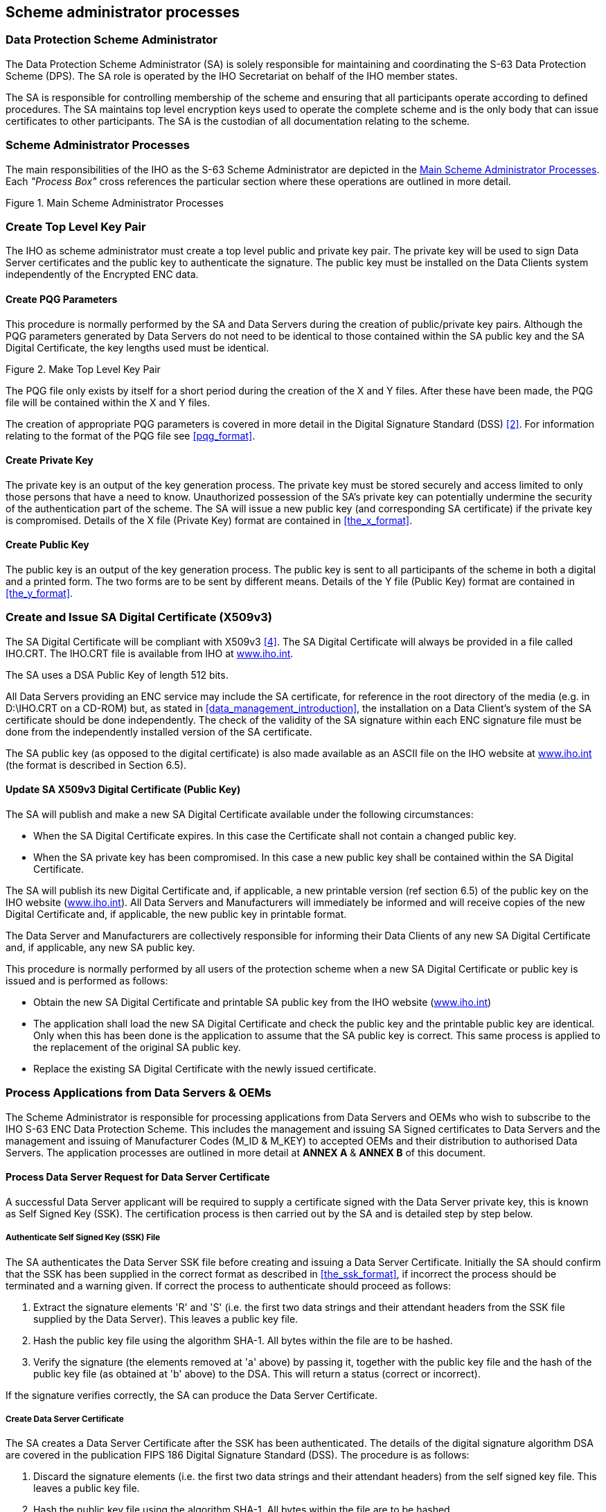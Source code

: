 
[[scheme_administrator_processes]]
== Scheme administrator processes

[[data_protection_scheme_administrator]]
=== Data Protection Scheme Administrator

The Data Protection Scheme Administrator (SA) is solely responsible for maintaining and coordinating the S-63 Data Protection Scheme (DPS). The SA role is operated by the IHO Secretariat on behalf of the IHO member states.

The SA is responsible for controlling membership of the scheme and ensuring that all participants operate according to defined procedures. The SA maintains top level encryption keys used to operate the complete scheme and is the only body that can issue certificates to other participants. The SA is the custodian of all documentation relating to the scheme.

[[scheme_administrator_processes_subsec]]
=== Scheme Administrator Processes

The main responsibilities of the IHO as the S-63 Scheme Administrator are depicted in the <<fig14>>. Each _"Process Box"_ cross references the particular section where these operations are outlined in more detail.

[[fig14]]
.Main Scheme Administrator Processes
image::image-14.png["","",""]

[[create_top_level_key_pair]]
=== Create Top Level Key Pair

The IHO as scheme administrator must create a top level public and private key pair. The private key will be used to sign Data Server certificates and the public key to authenticate the signature. The public key must be installed on the Data Clients system independently of the Encrypted ENC data.

[[create_pqg_parameters]]
==== Create PQG Parameters 

This procedure is normally performed by the SA and Data Servers during the creation of public/private key pairs. Although the PQG parameters generated by Data Servers do not need to be identical to those contained within the SA public key and the SA Digital Certificate, the key lengths used must be identical.

[[fig15]]
.Make Top Level Key Pair
image::image-15.png["","",""]

The PQG file only exists by itself for a short period during the creation of the X and Y files. After these have been made, the PQG file will be contained within the X and Y files.

The creation of appropriate PQG parameters is covered in more detail in the Digital Signature Standard (DSS) <<dss,[2]>>. For information relating to the format of the PQG file see <<pqg_format>>.

[[create_private_key]]
==== Create Private Key

The private key is an output of the key generation process. The private key must be stored securely and access limited to only those persons that have a need to know. Unauthorized possession of the SA's private key can potentially undermine the security of the authentication part of the scheme. The SA will issue a new public key (and corresponding SA certificate) if the private key is compromised. Details of the X file (Private Key) format are contained in <<the_x_format>>.

[[create_public_key]]
==== Create Public Key

The public key is an output of the key generation process. The public key is sent to all participants of the scheme in both a digital and a printed form. The two forms are to be sent by different means. Details of the Y file (Public Key) format are contained in <<the_y_format>>.

[[create_and_issue_sa_digital_certificate]]
=== Create and Issue SA Digital Certificate (X509v3)

The SA Digital Certificate will be compliant with X509v3 <<ITU-T_X.509,[4]>>. The SA Digital Certificate will always be provided in a file called IHO.CRT. The IHO.CRT file is available from IHO at https://iho.int/[www.iho.int].

The SA uses a DSA Public Key of length 512 bits.

All Data Servers providing an ENC service may include the SA certificate, for reference in the root directory of the media (e.g. in D:\IHO.CRT on a CD-ROM) but, as stated in <<data_management_introduction>>, the installation on a Data Client's system of the SA certificate should be done independently. The check of the validity of the SA signature within each ENC signature file must be done from the independently installed version of the SA certificate.

The SA public key (as opposed to the digital certificate) is also made available as an ASCII file on the IHO website at https://iho.int/[www.iho.int] (the format is described in Section 6.5).

[[update_sa_digital_certificate]]
==== Update SA X509v3 Digital Certificate (Public Key)

The SA will publish and make a new SA Digital Certificate available under the following circumstances:

* When the SA Digital Certificate expires. In this case the Certificate shall not contain a changed public key. 
* When the SA private key has been compromised. In this case a new public key shall be contained within the SA Digital Certificate.

The SA will publish its new Digital Certificate and, if applicable, a new printable version (ref section 6.5) of the public key on the IHO website (https://iho.int/[www.iho.int]). All Data Servers and Manufacturers will immediately be informed and will receive copies of the new Digital Certificate and, if applicable, the new public key in printable format.

The Data Server and Manufacturers are collectively responsible for informing their Data Clients of any new SA Digital Certificate and, if applicable, any new SA public key.

This procedure is normally performed by all users of the protection scheme when a new SA Digital Certificate or public key is issued and is performed as follows:

* Obtain the new SA Digital Certificate and printable SA public key from the IHO website (https://iho.int/[www.iho.int]) 
* The application shall load the new SA Digital Certificate and check the public key and the printable public key are identical. Only when this has been done is the application to assume that the SA public key is correct. This same process is applied to the replacement of the original SA public key.
* Replace the existing SA Digital Certificate with the newly issued certificate.

[[process_applications_from_data_servers_oems]]
=== Process Applications from Data Servers & OEMs

The Scheme Administrator is responsible for processing applications from Data Servers and OEMs who wish to subscribe to the IHO S-63 ENC Data Protection Scheme. This includes the management and issuing SA Signed certificates to Data Servers and the management and issuing of Manufacturer Codes (M_ID & M_KEY) to accepted OEMs and their distribution to authorised Data Servers. The application processes are outlined in more detail at *ANNEX A* & *ANNEX B* of this document.

[[process_data_server_request_for_data_server_certficate]]
==== Process Data Server Request for Data Server Certificate

A successful Data Server applicant will be required to supply a certificate signed with the Data Server private key, this is known as Self Signed Key (SSK). The certification process is then carried out by the SA and is detailed step by step below.

[[authenticate_ssk_file]]
===== Authenticate Self Signed Key (SSK) File

The SA authenticates the Data Server SSK file before creating and issuing a Data Server Certificate. Initially the SA should confirm that the SSK has been supplied in the correct format as described in <<the_ssk_format>>, if incorrect the process should be terminated and a warning given. If correct the process to authenticate should proceed as follows:

[type=a]
. Extract the signature elements 'R' and 'S' (i.e. the first two data strings and their attendant headers from the SSK file supplied by the Data Server). This leaves a public key file.
. Hash the public key file using the algorithm SHA-1. All bytes within the file are to be hashed.
. Verify the signature (the elements removed at 'a' above) by passing it, together with the public key file and the hash of the public key file (as obtained at 'b' above) to the DSA. This will return a status (correct or incorrect). 

If the signature verifies correctly, the SA can produce the Data Server Certificate.

[[create_data_server_certificate]]
===== Create Data Server Certificate

The SA creates a Data Server Certificate after the SSK has been authenticated. The details of the digital signature algorithm DSA are covered in the publication FIPS 186 Digital Signature Standard (DSS). The procedure is as follows:

[type=a]
. Discard the signature elements (i.e. the first two data strings and their attendant headers) from the self signed key file. This leaves a public key file. 
. Hash the public key file using the algorithm SHA-1. All bytes within the file are to be hashed.
. Sign the public key file (as hashed at 'b' above) by passing the SA private key, the hash of the public key file (as obtained at 'b' above) and a random string to the DSA. This will return the two signature elements ('R' and 'S'). 
. Write these to the certificate file and append the public key file (as left at 'a' above) to form the certificate. 

[[authenticate_sa_signed_data_server_certificate]]
===== Authenticate SA signed Data Server Certificate

The SA confirms the newly signed certificate is valid before despatching it to the Data Server. The procedure is as follows:

[type=a]
. Extract the signature elements (i.e. the first two data strings and their attendant headers) from the newly created DS certificate file. This leaves the DS's public key file. 
. Hash the DS public key file (obtained from 'a') using the algorithm SHA-1. All bytes within the file are to be hashed.
. Verify the signature elements (as removed at 'a' above) by passing it, together with the SA public key and the hash of the DS public key file (as obtained at 'b' above) to the DSA. This will return a status (correct or incorrect).

If the DS Certificate authenticates correctly, it can be sent to the DS and used in the construction of ENC digital signatures.

[[fig16]]
[%unnumbered]
image::image-16.png["","",""] 

[[manage_data_server_certificates]]
===== Manage Data Server Certificates

When a new SA signed Data Server Certificate has been issued to a Data Server it should be stored securely in a certificate store. The certificate should be uniquely assigned to the Data Server and cross referenced to the private key used to sign it and the public key used to confirm authentication.

[[process_oem_application]]
==== Process OEM Application

Manufacturers must apply to the SA to become a member of the IHO S-63 Data Protection Scheme.

[[issue_and_manage_s63_manufacturer_codes]]
===== Issue and Manage S-63 Manufacturer Codes

Successful OEM applicants will be supplied with their own unique Manufacturer ID (M_ID) and Manufacturer Key (M_KEY) see <<m_id_format>> and <<m_key_format>>. These codes must be stored securely together with the manufacturers contact details and whether they are still an active participant in the scheme.

[[issue_mid_and_mkey_listings_to_data_servers]]
===== Issue M_ID and M_KEY listings to Data Servers

Data Servers require the M_ID and M_KEY values so that they can identify a specific manufacturer and derive the correct M_KEY for extracting the Data Clients HW_ID from the userpermit. The SA will supply Data Servers with a complete list of codes for all approved manufacturers of S-63 compliant systems. This list will be supplied in a protected form every time a manufacturer is added to the list or if the status of a manufacturer changes, e.g. membership of the scheme revoked.

[[s63_test_data]]
=== S-63 Test Data

The S-63 data protection scheme is supported by a comprehensive set of test data, see S‑63 Appendix 1 - Data Protection Scheme Test Data.

[[scheme_administrator_security_qa_procedures]]
=== Scheme Administrator – Security QA Procedures

[[scheme_administrator_documentation]]
==== Documentation

The SA shall hold the documentation for the Data Protection Scheme. This shall be held under change control procedure and the SA shall inform all participants (Data Servers and developers of Data Client applications) of the Data Protection Scheme, of changes to the standard.

Test data for the Data Protection Scheme and a software kernel are also available for system manufacturers to test their implementation for full compliance. The test data and software kernel are described in Appendix A and B and obtainable from the IHO website (https://iho.int/[www.iho.int]).

[[administration_of_confidentiality_agreement]]
==== Administration of Confidentiality Agreement

All details required to operate the security scheme and all proprietary information (e.g. M_KEY) will be provided to interested parties under cover of a Confidentiality Agreement. The SA shall be responsible for administering this agreement. The Confidentiality Agreement will limit the possibilities for participants to breach the Data Protection Scheme.

[[audit_of_security_registers]]
==== Audit of Security Registers

The SA shall have the ability to audit all security registers maintained by the participants of the Data Protection Scheme. The content of these registers are defined in <<store_self_signed_key>>, <<store_sa_signed_data_server_certificate>>, <<sec_storage_of_mids_and_mkeys>> and <<qa_storage_of_mids_and_mkeys>>. The SA shall audit these registers to confirm that they are complete and up-to-date. Any problems must be corrected immediately or the participant shall become non-compliant and optionally may be withdrawn from the protection scheme.

[[creation_of_mids_and_mkeys]]
==== Creation of M_IDs and M_KEYs

The SA shall be responsible for creating and issuing the M_ID and M_KEY values used within the Data Protection Scheme. The SA shall record, in a M_ID / M_KEY Register all M_ID/M_KEY values and which organisations have received which values. The SA will ensure that no duplicate values are created.

The SA will provide information to all Data Servers in the protection scheme on amendments to M_ID and M_KEY values.

[[creation_of_dsk]]
==== Creation of Digital Signature Keys (Private and Public Keys)

The SA shall have the ability to create a private and public key pair. The private key is used in the certificate signing process and the public key in the signature authentication process.

The private key must be stored securely and access to it limited to only those persons that have a "need to know". The SA will issue a new public key (and corresponding SA certificate) if the current private key is compromised.

The SA public key should be made available to all participants of the S-63 Data Protection Scheme in both digital and printed forms, e.g. fax and downloadable from a website. The two formats are to be sent or made available by different methods.

[[acceptance_of_ssk]]
==== Acceptance of Self Signed Keys (SSK)

The SA shall confirm that any self signed key provided by a Data Server is bona-fide by contacting the originating organisation. This can be done either by phone, fax or mail but the origins must be confirmed to the Scheme Administrator's satisfaction before the DS certificate is signed by the SA using the self signed key. The SA is to record all SSKs received in a SSK Register.

[[creation_of_ds_certificates]]
==== Creation of Data Server (DS) Certificates

The SA shall be able to create SA signed DS Certificates from the self signed keys provided by a DS and the SA private key. The signed certificate should be authenticated against the DS public key before being sent to the DS. The SA shall keep a record of all DS certificates in a DS Certificate Register.

The DS will be required to sign a Confidentiality Agreement before the SA will issue the DS Certificate. The SA will provide information to all participants of the protection scheme on any revoked Data Server Certificates.

[[creation_of_random_strings]]
==== Creation of Random Strings

In order to sign data (required as part of the certificate creation), the SA will have to create random strings. The SA shall ensure that the same value is not used for any two separate signings. Although it is not possible to guarantee this if the strings are generated randomly. However, the chance of the same string being generated twice is extremely small.

[[handover_of_mid_and_mkey]]
==== Handover of M_ID and M_KEY

When a system manufacturer completes their internal compliance testing, they will be required to sign a Confidentiality Agreement before the SA will issue the M_ID and M_KEY.

[[fig17]]
.Scheme Administrator (SA) - SSK Authentication & Certificate Signing Process
image::image-17.png["","",""]